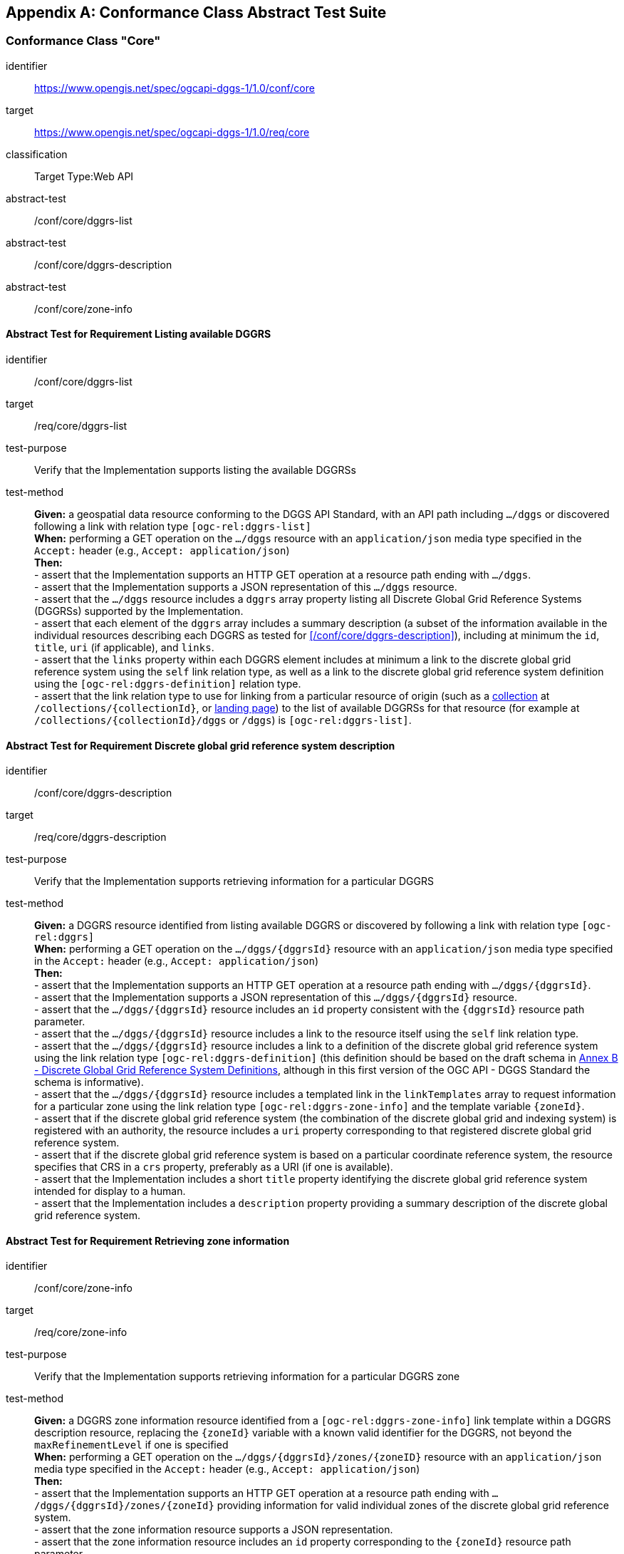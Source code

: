 [appendix,obligation="normative"]

== Conformance Class Abstract Test Suite

=== Conformance Class "Core"

[[conf_core,https://www.opengis.net/spec/ogcapi-dggs-1/1.0/conf/core]]
[conformance_class]
====
[%metadata]
identifier:: https://www.opengis.net/spec/ogcapi-dggs-1/1.0/conf/core
target:: https://www.opengis.net/spec/ogcapi-dggs-1/1.0/req/core
classification:: Target Type:Web API
abstract-test:: /conf/core/dggrs-list
abstract-test:: /conf/core/dggrs-description
abstract-test:: /conf/core/zone-info
====

==== Abstract Test for Requirement Listing available DGGRS

[[conf_core_dggrs-list,/conf/core/dggrs-list]]
[abstract_test]
====
[%metadata]
identifier:: /conf/core/dggrs-list
target:: /req/core/dggrs-list
test-purpose:: Verify that the Implementation supports listing the available DGGRSs
test-method::
+
--
*Given:* a geospatial data resource conforming to the DGGS API Standard, with an API path including `.../dggs` or discovered following a link with relation type `[ogc-rel:dggrs-list]` +
*When:* performing a GET operation on the `.../dggs` resource with an `application/json` media type specified in the `Accept:` header (e.g., `Accept: application/json`) +
*Then:* +
- assert that the Implementation supports an HTTP GET operation at a resource path ending with `.../dggs`. +
- assert that the Implementation supports a JSON representation of this `.../dggs` resource. +
- assert that the `.../dggs` resource includes a `dggrs` array property listing all Discrete Global Grid Reference Systems (DGGRSs) supported by the Implementation. +
- assert that each element of the `dggrs` array includes a summary description (a subset of the information available in the individual resources describing each DGGRS as tested for <</conf/core/dggrs-description>>), including at minimum the `id`, `title`, `uri` (if applicable), and `links`. +
- assert that the `links` property within each DGGRS element includes at minimum a link to the discrete global grid reference system using the `self` link relation type, as well as a link to the discrete global grid reference system definition using the `[ogc-rel:dggrs-definition]` relation type. +
- assert that the link relation type to use for linking from a particular resource of origin (such as a <<rc_collection-dggs,collection>> at `/collections/{collectionId}`, or <<rc_root-dggs,landing page>>)
to the list of available DGGRSs for that resource (for example at `/collections/{collectionId}/dggs` or `/dggs`) is `[ogc-rel:dggrs-list]`.
====

==== Abstract Test for Requirement Discrete global grid reference system description

[[conf_core_dggrs-description,/conf/core/dggrs-description]]
[abstract_test]
====
[%metadata]
identifier:: /conf/core/dggrs-description
target:: /req/core/dggrs-description
test-purpose:: Verify that the Implementation supports retrieving information for a particular DGGRS
test-method::
+
--
*Given:* a DGGRS resource identified from listing available DGGRS or discovered by following a link with relation type `[ogc-rel:dggrs]` +
*When:* performing a GET operation on the `.../dggs/{dggrsId}` resource with an `application/json` media type specified in the `Accept:` header (e.g., `Accept: application/json`) +
*Then:* +
- assert that the Implementation supports an HTTP GET operation at a resource path ending with `.../dggs/{dggrsId}`. +
- assert that the Implementation supports a JSON representation of this `.../dggs/{dggrsId}` resource. +
- assert that the `.../dggs/{dggrsId}` resource includes an `id` property consistent with the `{dggrsId}` resource path parameter. +
- assert that the `.../dggs/{dggrsId}` resource includes a link to the resource itself using the `self` link relation type. +
- assert that the `.../dggs/{dggrsId}` resource includes a link to a definition of the discrete global grid reference system using the link relation type `[ogc-rel:dggrs-definition]`
(this definition should be based on the draft schema in <<annex-dggrs-def, Annex B - Discrete Global Grid Reference System Definitions>>, although in this first version of the OGC API - DGGS Standard the schema is informative). +
- assert that the `.../dggs/{dggrsId}` resource includes a templated link in the `linkTemplates` array to request information for a particular zone using the link relation type `[ogc-rel:dggrs-zone-info]` and the template variable `{zoneId}`. +
- assert that if the discrete global grid reference system (the combination of the discrete global grid and indexing system) is registered with an authority, the resource includes a `uri` property corresponding to that registered discrete global grid reference system. +
- assert that if the discrete global grid reference system is based on a particular coordinate reference system, the resource specifies that CRS in a `crs` property, preferably as a URI (if one is available). +
- assert that the Implementation includes a short `title` property identifying the discrete global grid reference system intended for display to a human. +
- assert that the Implementation includes a `description` property providing a summary description of the discrete global grid reference system.
====

==== Abstract Test for Requirement Retrieving zone information

[[conf_core_zone-info,/conf/core/zone-info]]
[abstract_test]
====
[%metadata]
identifier:: /conf/core/zone-info
target:: /req/core/zone-info
test-purpose:: Verify that the Implementation supports retrieving information for a particular DGGRS zone
test-method::
+
--
*Given:* a DGGRS zone information resource identified from a `[ogc-rel:dggrs-zone-info]` link template within a DGGRS description resource, replacing the `{zoneId}` variable with a known valid identifier for the DGGRS, not beyond the `maxRefinementLevel` if one is specified +
*When:* performing a GET operation on the `.../dggs/{dggrsId}/zones/{zoneID}` resource with an `application/json` media type specified in the `Accept:` header (e.g., `Accept: application/json`) +
*Then:* +
- assert that the Implementation supports an HTTP GET operation at a resource path ending with `.../dggs/{dggrsId}/zones/{zoneId}` providing information for valid individual zones of the discrete global grid reference system. +
- assert that the zone information resource supports a JSON representation. +
- assert that the zone information resource includes an `id` property corresponding to the `{zoneId}` resource path parameter. +
- assert that the zone information resource includes a link back to the corresponding DGGRS resource (`.../dggs/{dggrsId}`) using the `[ogc-rel:dggrs]` link relation type.
====

=== Conformance Class "Data Retrieval"

[[conf_data-retrieval,https://www.opengis.net/spec/ogcapi-dggs-1/1.0/conf/data-retrieval]]
[conformance_class]
====
[%metadata]
identifier:: https://www.opengis.net/spec/ogcapi-dggs-1/1.0/conf/data-retrieval
target:: https://www.opengis.net/spec/ogcapi-dggs-1/1.0/req/data-retrieval
classification:: Target Type:Web API
abstract-test:: /conf/data-retrieval/zone-data
====

==== Abstract Test for Requirement Retrieving data from a zone

[[conf_data-retrieval_zone-data,/conf/data-retrieval/zone-data]]
[abstract_test]
====
[%metadata]
identifier:: /conf/data-retrieval/zone-data
target:: /req/data-retrieval/zone-data
test-purpose:: Verify that the Implementation supports retrieving data for a particular DGGRS zone
test-method::
+
--
*Given:* a DGGRS zone data resource identified from a `[ogc-rel:dggrs-zone-data]` link template within a DGGRS description resource, replacing the `{zoneId}` variable with a known valid identifier for the DGGRS, not beyond the `maxRefinementLevel` if one is specified +
*When:* performing a GET operation on the `.../dggs/{dggrsId}/zones/{zoneID}/data` resource with supported media type specified in the `Accept:` header (e.g., `Accept: application/json` for DGGS-JSON) +
*Then:* +
- assert that the Implementation supports an HTTP GET operation at a resource path ending with `.../dggs/{dggrsId}/zones/{zoneId}/data`. +
- assert that the Implementation includes a templated link to this resource path in the "Core" `.../dggs/{dggrsId}` resource link templates, and regular link in the `.../dggs/{dggrsId}/zones/{zoneId}` resource links
using the link relation type `[ogc-rel:dggrs-zone-data]` for all zones for which data is available. +
- assert that the response of the HTTP GET operation has a status code of 200. +
- assert that the content of the response is a data packet corresponding precisely to the area covered by the DGGS zone. +
- assert that the selection of an encoding for the response is consistent with HTTP content negotiation. +
- assert that the `.../dggs/{dggrsId}` resource includes a `defaultDepth` property indicating the Implementation's default depth for when the `zone-depth` query parameter is omitted.
This default value could be any valid value and/or form as defined in the `/req/data-custom-depths/zone-depth-parameter` requirement (single depth, range of depths, or list of depths, relative to the `{zoneId}` hierarchy level). +
- assert that unless a `zone-depth` query parameter is specified, the response returns a data packet consistent with this `defaultDepth` property, in accordance with the capabilities of the negotiated data packet encoding.
====

=== Conformance Class "Data Subsetting"

[[conf_data-subsetting,https://www.opengis.net/spec/ogcapi-dggs-1/1.0/conf/data-subsetting]]
[conformance_class]
====
[%metadata]
identifier:: https://www.opengis.net/spec/ogcapi-dggs-1/1.0/conf/data-subsetting
target:: https://www.opengis.net/spec/ogcapi-dggs-1/1.0/req/data-subsetting
classification:: Target Type:Web API
abstract-test:: /conf/data-subsetting/subset
abstract-test:: /conf/data-subsetting/datetime
abstract-test:: /conf/data-subsetting/properties
abstract-test:: /conf/data-subsetting/exclude-properties
====

==== Abstract Test for Requirement `subset` query parameter

[[conf_data-subsetting_subset,/conf/data-subsetting/subset]]
[abstract_test]
====
[%metadata]
identifier:: /conf/data-subsetting/subset
target:: /req/data-subsetting/subset
test-purpose:: Verify that the Implementation supports specifying a multi-dimensional subset for the zone data being retrieved
test-method::
+
--
*Given:* a DGGRS zone data resource identified from a `[ogc-rel:dggrs-zone-data]` link template within a DGGRS description resource, replacing the `{zoneId}` variable with a known valid identifier for the DGGRS which successfully passed the `/conf/data-retrieval` abstract test +
*When:* performing a GET operation on the `.../dggs/{dggrsId}/zones/{zoneID}/data` resource with a supported media type and a `subset` query parameter identifying an additional dimension not part of the DGGRS supported by the collection +
*Then:* +
- assert that the Implementation supports a `subset` query parameter for the zone data retrieval operation (resource path ending with `.../dggs/{dggrsId}/zones/{zoneId}/data`)
conforming to the Augmented Backus Naur Form (ABNF) fragment in <</req/data-subsetting/subset>> +
- assert that the Implementation supports as an axis names`time` for a temporal dataset, unless this temporal axis is an axis of the discrete global grid reference system. +
- assert that if a third vertical spatial dimension is supported (if the resource's spatial extent bounding box is three dimensional) and that dimension is not part of the discrete global grid system definition, the Implementation also supports a `h` dimension (elevation above the ellipsoid in EPSG:4979 or CRS84h) for geographic CRS and `z` for projected CRS, which are to be interpreted as the vertical axis in the CRS definition. +
- assert that the Implementation supports as axis names any additional dimension (beyond spatial and temporal) as described in the `extent` property of the collection or dataset description. +
- assert that the Implementation returns a 400 error status code if an axis name does not correspond to one of the axes of the Coordinate Reference System (CRS) of the data or an axis defined in the relevant `extent` property. +
- assert that if a `subset` query parameter including any of the dimensions corresponding to the axes of the discrete global grid reference system is used, the server returns a 400 client error. +
- assert that the Implementation interprets multiple `subset` query parameters, as if all dimension subsetting values were provided in a single `subset` query parameter (comma separated).
====

==== Abstract Test for Requirement `datetime` query parameter

[[conf_data-subsetting_datetime,/conf/data-subsetting/datetime]]
[abstract_test]
====
[%metadata]
identifier:: /conf/data-subsetting/datetime
target:: /req/data-subsetting/datetime
test-purpose:: Verify that the Implementation supports specifying a time instant or interval for which to retrieve data from a zone for a non-temporal DGGS
test-method::
+
--
*Given:* a DGGRS zone data resource identified from a `[ogc-rel:dggrs-zone-data]` link template within a DGGRS description resource, replacing the `{zoneId}` variable with a known valid identifier for the DGGRS which successfully passed the `/conf/data-retrieval` abstract test +
*When:* performing a GET operation on the `.../dggs/{dggrsId}/zones/{zoneID}/data` resource with a supported media type and a `datetime` query parameter identifying a temporal dimension not part of the DGGRS supported by the collection +
*Then:* +
- assert that the Implementation supports a `datetime` query parameter expressed corresponding to either a date-time instant or a time interval, conforming to the ABNF in <</req/data-subsetting/datetime>> +
- assert that the implementation supports an `instant` defined as specified by link:https://tools.ietf.org/html/rfc3339#section-5.6[RFC 3339, 5.6], with the exception that the server is
only required to support the `Z` UTC time notation, and not required to support local time offsets. +
- assert that only the portions of the data within the specified interval is part of the zone data response, performing a trim operation for an interval or a slicing operation for an instant (in the case of a gridded coverage), or a filtering operation for feature data. +
- assert that time intervals unbounded at the start or at the end is supported using a double-dot (`..`) or an empty string for the start/end. +
- assert that if a `datetime` query parameter is specified requesting zone data where no temporal dimension applies, the Implementation either ignores the query parameter or returns a 4xx client error.
====

==== Abstract Test for Requirement `properties` query parameter

[[conf_data-subsetting_properties,/conf/data-subsetting/properties]]
[abstract_test]
====
[%metadata]
identifier:: /conf/data-subsetting/properties
target:: /req/data-subsetting/properties
test-purpose:: Verify that the Implementation supports specifying fields to include when retrieving zone data
test-method::
+
--
*Given:* a DGGRS zone data resource identified from a `[ogc-rel:dggrs-zone-data]` link template within a DGGRS description resource, replacing the `{zoneId}` variable with a known valid identifier for the DGGRS which successfully passed the `/conf/data-retrieval` abstract test +
*When:* performing a GET operation on the `.../dggs/{dggrsId}/zones/{zoneID}/data` resource with a supported media type and a `properties` query parameter identifying one or more field defined in the collection's logical schema +
*Then:* +
- assert that the zone data retrieval operation supports a query parameter `properties` where the value is a comma-separated list of fields to be returned. +
- assert that the Implementation supports selecting a field using the identifier corresponding to the top-level property keys of the logical schema of the resource associated with the DGGRS zone data request, and return 400 status code for an unrecognized selected field. +
- assert that only the selected fields is returned from the zone data request. +
- assert that if the zone data encodings response can self-describe its list of fields (as with the `schema` property of the DGGS-JSON encoding), the field description corresponds to the requested list of fields. +
- assert that if the negotiated format of the response has a concept of field order, then the fields are in the same order as the requested list of selected fields.
====

==== Abstract Test for Requirement `exclude-properties` query parameter

[[conf_data-subsetting_exclude-properties,/conf/data-subsetting/exclude-properties]]
[abstract_test]
====
[%metadata]
identifier:: /conf/data-subsetting/exclude-properties
target:: /req/data-subsetting/exclude-properties
test-purpose:: Verify that the Implementation supports including all but specific fields when retrieving zone data
test-method::
+
--
*Given:* a DGGRS zone data resource identified from a `[ogc-rel:dggrs-zone-data]` link template within a DGGRS description resource, replacing the `{zoneId}` variable with a known valid identifier for the DGGRS which successfully passed the `/conf/data-retrieval` abstract test +
*When:* performing a GET operation on the `.../dggs/{dggrsId}/zones/{zoneID}/data` resource with a supported media type and a `exclude-properties` query parameter identifying one or more field defined in the collection's logical schema +
*Then:* +
- assert that the zone data retrieval operation supports a query parameter `exclude-properties` where the value is a comma-separated list of fields not to be returned. +
- assert that the Implementation supports selecting fields not to return using the identifier corresponding to the top-level property keys of the logical schema of the resource associated with the DGGRS zone data request, and returns 400 status code for an unrecognized selected field. +
- assert that all but the selected fields are returned from the zone data request. +
- assert that the Implementation returns a 4xx error when using the both the `properties` and `exclude-properties` query parameters in the same request.
====

=== Conformance Class "Data Custom Depths"

[[conf_data-custom-depths,https://www.opengis.net/spec/ogcapi-dggs-1/1.0/conf/data-custom-depths]]
[conformance_class]
====
[%metadata]
identifier:: https://www.opengis.net/spec/ogcapi-dggs-1/1.0/conf/data-custom-depths
target:: https://www.opengis.net/spec/ogcapi-dggs-1/1.0/req/data-custom-depths
classification:: Target Type:Web API
abstract-test:: /conf/data-custom-depths/zone-depth
====

==== Abstract Test for Requirement `zone-depth` query parameter

[[conf_data-custom-depths_zone-depth,/conf/data-custom-depths/zone-depth]]
[abstract_test]
====
[%metadata]
identifier:: /conf/data-custom-depths/zone-depth
target:: /req/data-custom-depths/zone-depth
test-purpose:: Verify that the Implementation supports a query parameter to specify the DGGS refinement levels beyond the specified DGGS zone’s refinement level to include in the response, when retrieving data for that zone
test-method::
+
--
*Given:* a DGGRS zone data resource identified from a `[ogc-rel:dggrs-zone-data]` link template within a DGGRS description resource, replacing the `{zoneId}` variable with a known valid identifier for the DGGRS which successfully passed the `/conf/data-retrieval` abstract test +
*When:* performing a GET operation on the `.../dggs/{dggrsId}/zones/{zoneID}/data` resource with a supported media type and a `zone-depth` query parameter identifying the relative depth at which to retrieve the data +
*Then:* +
- assert that the Implementation supports a `zone-depth` query parameter for the HTTP GET operation on a resource path ending with `.../dggs/{dggrsId}/zones/{zoneId}/data`. +
- assert that the Implementation accepts the different types of values for the `zone-depth` query parameter defined in <</req/data-custom-depths/zone-depth>>
(single positive integer value, a range of positive integer values in the form "{low}-{high}", a comma separated list of at least two (2) positive integer values),
keeping in mind that some or all of these forms of the `zone-depth` query parameter may not be supported with particular data packet encodings. +
- assert that for each zone depth to be included in the response, the interpretation of a selected depth is:
0 corresponding to a single set of field value(s) for the requested zone,
1 corresponding to all zones of the next deeper hierarchy level associated with the requested zone by the indexing scheme,
_n_ corresponding to all zones for the _n_'th deeper level in the hierarchy level associated with the requested zone by the indexing scheme. +
- assert that the association of zones of deeper hierarchy levels with the requested zone is based on the DGGRS,
which takes into consideration both the grid definition as well as the indexing system in use for the DGGS resource. +
- assert that if a `zone-depth` is specified, the operation returns the data at the refinement level(s) specified.
====

=== Conformance Class "Filtering Zone Data with CQL2"

[[conf_data-cql2-filter,https://www.opengis.net/spec/ogcapi-dggs-1/1.0/conf/data-cql2-filter]]
[conformance_class]
====
[%metadata]
identifier:: https://www.opengis.net/spec/ogcapi-dggs-1/1.0/conf/data-cql2-filter
target:: https://www.opengis.net/spec/ogcapi-dggs-1/1.0/req/data-cql2-filter
classification:: Target Type:Web API
abstract-test:: /conf/data-cql2-filter/filter
====

==== Abstract Test for Requirement `filter` query parameter (for zone data)

[[conf_data-cql2-filter_filter,/conf/data-cql2-filter/filter]]
[abstract_test]
====
[%metadata]
identifier:: /conf/data-cql2-filter/filter
target:: /req/data-cql2-filter/filter
test-purpose:: Verify that the Implementation supports specifying a CQL2 expression filtering the data returned from a zone data request
test-method::
+
--
*Given:* a DGGRS zone data resource identified from a `[ogc-rel:dggrs-zone-data]` link template within a DGGRS description resource, replacing the `{zoneId}` variable with a known valid identifier for the DGGRS which successfully passed the `/conf/data-retrieval` abstract test +
*When:* performing a GET operation on the `.../dggs/{dggrsId}/zones/{zoneID}/data` resource with a supported media type and a `filter` query parameter identifying a CQL2 expression to filter the data being retrieved +
*Then:* +
- assert that the Implementation supports a `filter` query parameter specified using the CQL2-Text encoding of the OGC Common Query Language for the zone data retrieval
operation (resource path ending with `.../dggs/{dggrsId}/zones/data`). +
- assert that for a rasterized representation, the data returned has null or NODATA values for sub-zones where the CQL2 expression evaluates to false when considering the geometry and the data of that sub-zone. +
- assert that or a vector representation, the data returned only includes features where the CQL2 expression evaluates to true when considering the geometry and the data of that sub-zone. +
- assert that the CQL2 expression evaluator supports the queryables declared in the JSON Schema resource linked to from the origin of the DGGRS resources using the `[ogc-rel:queryables]` link relation type.
====

=== Conformance Class "Zone Query"

[[conf_zone-query,https://www.opengis.net/spec/ogcapi-dggs-1/1.0/conf/zone-query]]
[conformance_class]
====
[%metadata]
identifier:: https://www.opengis.net/spec/ogcapi-dggs-1/1.0/conf/zone-query
target:: https://www.opengis.net/spec/ogcapi-dggs-1/1.0/req/zone-query
classification:: Target Type:Web API
abstract-test:: /conf/zone-query/zones-list
abstract-test:: /conf/zone-query/json-response
abstract-test:: /conf/zone-query/zone-level
abstract-test:: /conf/zone-query/compact-zones
abstract-test:: /conf/zone-query/parent-zone
abstract-test:: /conf/zone-query/bbox
abstract-test:: /conf/zone-query/bbox-crs
abstract-test:: /conf/zone-query/subset
abstract-test:: /conf/zone-query/subset-crs
abstract-test:: /conf/zone-query/datetime
====

==== Abstract Test for Requirement Listing zones

[[conf_zone-query_zones-list,/conf/zone-query/zones-list]]
[abstract_test]
====
[%metadata]
identifier:: /conf/zone-query/zones-list
target:: /req/zone-query/zones-list
test-purpose:: Verify that the Implementation supports querying DGGRS zones
test-method::
+
--
*Given:* a DGGRS zones query resource identified from a `[ogc-rel:dggrs-zone-query]` link +
*When:* performing a GET operation on the `.../dggs/{dggrsId}/zones` resource with supported media type specified in the `Accept:` header (e.g., `Accept: application/json` for a JSON zone list) +
*Then:* +
- assert that the Implementation supports an HTTP GET operation at a resource path ending with `.../dggs/{dggrsId}/zones`. +
- assert that the Implementation includes a link to this resource path in the "Core" `.../dggs/{dggrsId}` resource links using the link relation type https://www.opengis.net/def/rel/ogc/1.0/dggrs-zone-query. +
- assert that the response of the HTTP GET operation has a status code of 200. +
- assert that the content of the response is a list of zones fully covering where data is available (in the case where the resource is associated with a particular dataset), and
matching any additional query parameters specified by the client (e.g., a filtering query parameter), without any redundancy. +
- assert that unless the zones are a compact list of zones (see `compact-zones` query parameter), the zones returned all are of the same DGGRS hierarchy level. +
- assert that the selection of an encoding for the returned list of zones is consistent with HTTP content negotiation. +
- assert that the Implementation supports at minimum a JSON encoding (media type `application/json`).
====

==== Abstract Test for Requirement JSON zone list encoding

[[conf_zone-query_json-response,/conf/zone-query/json-response]]
[abstract_test]
====
[%metadata]
identifier:: /conf/zone-query/json-response
target:: /req/zone-query/json-response
test-purpose:: Verify that the Implementation supports returning a list of DGGS zones encoded as JSON
test-method::
+
--
*Given:* a DGGRS zones query resource identified from a `[ogc-rel:dggrs-zone-query]` link +
*When:* performing a GET operation on the `.../dggs/{dggrsId}/zones` resource with an `application/json` media type specified in the `Accept:` header +
*Then:* +
- assert that every 200 response of the server for zone query with the media type `application/json` is a JSON document listing the textual identifiers for all zones matching the query. +
- assert that the schema for the JSON document follows the JSON Schema for DGGS Zone Query described in <</req/zone-query/json-response>>, where the zone identifiers are strings within a `zones` array property within a JSON object. +
- assert that the `links` property includes an `[ogc-rel:dggrs]` link to the Discrete Global Grid Reference System description resource. +
- assert that the `links` property includes an `[ogc-rel:dggrs-definition]` link to the DGGRS definition, using the schema defined in <<annex-dggrs-def, Annex B - DGGRS Definitions>> or a later version.
====

==== Abstract Test for Requirement `zone-level` query parameter

[[conf_zone-query_zone-level,/conf/zone-query/zone-level]]
[abstract_test]
====
[%metadata]
identifier:: /conf/zone-query/zone-level
target:: /req/zone-query/zone-level
test-purpose:: Verify that the Implementation supports specifying a level at which to return a list of DGGS zones using a `zone-level` query parameter
test-method::
+
--
*Given:* a DGGRS zones query resource identified from a `[ogc-rel:dggrs-zone-query]` link which passed the `/zone-query/zones-list` abstract test +
*When:* performing a GET operation on the `.../dggs/{dggrsId}/zones` resource with a `zone-level` query parameter +
*Then:* +
- assert that the Implementation supports a `zone-level` query parameter for the zone query operation (resource path ending with `.../dggs/{dggrsId}/zones`). +
- assert that if a compact zones list is returned (which is the default, unless the `compact-zones` parameter is set to _false_), the zones returned in the response are of the DGGRS hierarchy level specified by the `zone-level` query parameter,
or of a lower hierarchy level standing in for a compact representation of multiple zones at the requested hierarchy level. +
- assert that if a non-compact zones list is returned (if the `compact-zones` query parameter is set to _false_), the zones returned in the response are of the DGGRS hierarchy level specified by the `zone-level` query parameter.
====

==== Abstract Test for Requirement `compact-zones` query parameter

[[conf_zone-query_compact-zones,/conf/zone-query/compact-zones]]
[abstract_test]
====
[%metadata]
identifier:: /conf/zone-query/compact-zones
target:: /req/zone-query/compact-zones
test-purpose:: Verify that the Implementation supports specifying whether to retrieve a list of DGGS zones using a compact-zones query parameter
test-method::
+
--
*Given:* a DGGRS zones query resource identified from a `[ogc-rel:dggrs-zone-query]` link which passed the `/zone-query/zones-list` abstract test +
*When:* performing GET operations on the `.../dggs/{dggrsId}/zones` resource with a `compact-zones` query parameter set to true and false +
*Then:* +
- assert that the Implementation supports a Boolean `compact-zones` query parameter for the zone query
operation (resource path ending with `.../dggs/{dggrsId}/zones`), where a value of `true` corresponds to the
default behavior when the query parameter is not specified, and a value of `false` disables the use of compact-zones in the response. +
- assert that when the `compact-zones` query parameter is set to _false_, the zones list response is not a compact list, and explicitly lists every individual zone
at the requested or default DGGRS hierarchy level. +
- assert that when the `compact-zones` query parameter is set to _true_ (or unspecified), the zones list response is a compact list, where children zones completely covering
the area of a parent zone are replaced by that parent zone, in a recursive manner all the way to the lowest DGGRS hierarchy level.
====

==== Abstract Test for Requirement `parent-zone` query parameter

[[conf_zone-query_parent-zone,/conf/zone-query/parent-zone]]
[abstract_test]
====
[%metadata]
identifier:: /conf/zone-query/parent-zone
target:: /req/zone-query/parent-zone
test-purpose:: Verify that the Implementation supports specifying a parent zone within which to restrict zone listing using a `parent-zone` query parameter
test-method::
+
--
*Given:* a DGGRS zones query resource identified from a `[ogc-rel:dggrs-zone-query]` link which passed the `/zone-query/zones-list` abstract test +
*When:* performing GET operations on the `.../dggs/{dggrsId}/zones` resource with a `parent-zone` query parameter set to a valid zone identifier for the selected DGGRS +
*Then:* +
- assert that the Implementation supports a `parent-zone` query parameter accepting a textual zone identifier. +
- assert that when specified, the response does not contain zones which are not this parent zone itself or a sub-zone of that zone.
====

==== Abstract Test for Requirement `bbox` query parameter

[[conf_zone-query_bbox,/conf/zone-query/bbox]]
[abstract_test]
====
[%metadata]
identifier:: /conf/zone-query/bbox
target:: /req/zone-query/bbox
test-purpose:: Verify that the Implementation supports specifying a spatial bounding box for which to return a list of DGGS zones
test-method::
+
--
*Given:* a DGGRS zones query resource identified from a `[ogc-rel:dggrs-zone-query]` link which passed the `/zone-query/zones-list` abstract test +
*When:* performing GET operations on the `.../dggs/{dggrsId}/zones` resource with a `bbox` query parameter set to a geospatial extent in OGC:CRS84 within the extent of the dataset or collection being tested +
*Then:* +
- assert that the Implementation supports a `bbox` query parameter for the zone query
operation (resource path ending with `.../dggs/{dggrsId}/zones`) as defined in <</req/zone-query/bbox>> +
- assert that the `bbox` query parameter is interpreted as a comma separated list of four or six floating point numbers,
that if the bounding box consists of six numbers, the first three numbers are interpreted as the coordinates of the lower bound corner of a three-dimensional bounding box and the last three are interpreted as the coordinates of the upper bound corner. +
- assert that the axis order is determined by the `bbox-crs` query parameter value or longitude and latitude if the query parameter is omitted (https://www.opengis.net/def/crs/OGC/1.3/CRS84 axis order for a 2D bounding box,
https://www.opengis.net/def/crs/OGC/1.3/CRS84h for a 3D bounding box). +
- assert that the returned list of zone IDs only contain zones inside or intersecting with the spatial extent of the geographical area of the bounding box.
====

==== Abstract Test for Requirement `bbox-crs` query parameter

[[conf_zone-query_bbox-crs,/conf/zone-query/bbox-crs]]
[abstract_test]
====
[%metadata]
identifier:: /conf/zone-query/bbox-crs
target:: /req/zone-query/bbox-crs
test-purpose:: Verify that the Implementation supports specifying the CRS used for the `bbox` query parameter using the `bbox-crs` parameter
test-method::
+
--
*Given:* a DGGRS zones query resource identified from a `[ogc-rel:dggrs-zone-query]` link which passed the `/zone-query/zones-list` abstract test and a collection +
*When:* performing GET operations on the `.../dggs/{dggrsId}/zones` resource with a `bbox` query parameter set to a geospatial extent in either OGC:CRS84 or in the `storageCrs` of the dataset or collection within the extent of the dataset or collection being tested and a `bbox-crs` set to that CRS in which the extent is specified +
*Then:* +
- assert that the list of zones resource supports a `bbox-crs` query parameter specifying the CRS used for the `bbox` query parameter. +
- assert that for Earth centric data, the Implementation supports https://www.opengis.net/def/crs/OGC/1.3/CRS84 as a value. +
- assert that if the `bbox-crs` is not indicated https://www.opengis.net/def/crs/OGC/1.3/CRS84 is assumed. +
- assert that the native CRS (`storageCrs`) is supported as a value. +
- assert that both CRS expressed as URIs and as safe CURIEs are supported. +
- assert that if the `bbox` query parameter is not used, the `bbox-crs` is ignored.
====

==== Abstract Test for Requirement `subset` query parameter

[[conf_zone-query_subset,/conf/zone-query/subset]]
[abstract_test]
====
[%metadata]
identifier:: /conf/zone-query/subset
target:: /req/zone-query/subset
test-purpose:: Verify that the Implementation supports specifying a spatial bounding box for which to return a list of DGGS zones
test-method::
+
--
*Given:* a DGGRS zones query resource identified from a `[ogc-rel:dggrs-zone-query]` link which passed the `/zone-query/zones-list` abstract test +
*When:* performing GET operations on the `.../dggs/{dggrsId}/zones` resource with a `subset` query parameter set to a geospatial extent in OGC:CRS84 within the extent of the dataset or collection being tested, time for temporal dataset or collection, and another dimension (e.g., atmospheric pressure level) if supported by the dataset or collection +
*Then:* +
- assert that the Implementation supports a `subset` query parameter for the zone query operation (resource path ending with `.../dggs/{dggrsId}/zones`)
conforming to the ABNF defined in <</req/zone-query/subset>>. +
- assert that the Implementation supports as axis names `Lat` and `Lon` for geographic CRS and `E` and `N` for projected CRS, which are to be interpreted as the best matching spatial axis in the CRS definition. +
- assert that if a third spatial dimension is supported (if the resource's spatial extent bounding box is three dimensional), the Implementation also supports a `h` dimension (elevation above the ellipsoid in EPSG:4979 or CRS84h) for geographic CRS and `z` for projected CRS, which are to be interpreted as the vertical axis in the CRS definition. +
- assert that the Implementation supports as axis names `time` for a temporal dataset. +
- assert that the Implementation supports as axis names any additional dimension (beyond spatial and temporal) as described in the `extent` property of the collection or dataset description. +
- assert that the Implementation returns a 400 error status code if an axis name does not correspond to one of the axes of the Coordinate Reference System (CRS) of the data or an axis defined in the relevant `extent` property. +
- assert that for a CRS where an axis can wrap around, such as subsetting across the dateline (anti-meridian) in a geographic CRS, a _low_ value greater than _high_ is
supported to indicate an extent crossing that wrapping point. +
- assert that the Implementation interprets the coordinates as values for the named axis of the CRS specified in the `subset-crs` query parameter value or in https://www.opengis.net/def/crs/OGC/1.3/CRS84 (https://www.opengis.net/def/crs/OGC/1.3/CRS84h for vertical dimension) if the `subset-crs` query parameter is missing. +
- assert that if the `subset` query parameter including any of the dimensions corresponding to those of the map bounding box is used with a `bbox`, the server returns a 400 client error. +
- assert that the Implementation interprets multiple `subset` query parameters, as if all dimension subsetting values were provided in a single `subset` query parameter (comma separated).
====

==== Abstract Test for Requirement `subset-crs` query parameter

[[conf_zone-query_subset-crs,/conf/zone-query/subset-crs]]
[abstract_test]
====
[%metadata]
identifier:: /conf/zone-query/subset-crs
target:: /req/zone-query/subset-crs
test-purpose:: Verify that the Implementation supports specifying the CRS used for the `bbox` query parameter using the `bbox-crs` query parameter
test-method::
+
--
*Given:* a DGGRS zones query resource identified from a `[ogc-rel:dggrs-zone-query]` link which passed the `/zone-query/zones-list` abstract test and a collection +
*When:* performing GET operations on the `.../dggs/{dggrsId}/zones` resource with a `subset` query parameter set to a geospatial extent in either OGC:CRS84 or in the `storageCrs` of the dataset or collection within the extent of the dataset or collection being tested and a `subset-crs` set to that CRS in which the extent is specified +
*Then:* +
- assert that the zone listing operation supports a query parameter `subset-crs` identifying the CRS in which the `subset` query parameter is specified with a URI or safe CURIE. +
- assert that for Earth centric data, https://www.opengis.net/def/crs/OGC/1.3/CRS84 as a value is supported. +
- assert that if the `subset-crs` is not indicated, https://www.opengis.net/def/crs/OGC/1.3/CRS84 is assumed. +
- assert that the native CRS (`storageCrs`) are supported as a value. Other requirements classes may allow additional values (see `crs` query parameter definition). +
- assert that CRSs expressed both as URIs or as safe CURIEs are supported. +
- assert that if no `subset` query parameter referring to an axis of the CRS is used, the `subset-crs` is ignored.
====

==== Abstract Test for Requirement `datetime` query parameter

[[conf_zone-query_datetime,/conf/zone-query/datetime]]
[abstract_test]
====
[%metadata]
identifier:: /conf/zone-query/datetime
target:: /req/zone-query/datetime
test-purpose:: Verify that the Implementation supports specifying a multi-dimensional subset for which to return a list of DGGS zones
test-method::
+
--
*Given:* a DGGRS zones query resource identified from a `[ogc-rel:dggrs-zone-query]` link which passed the `/zone-query/zones-list` abstract test +
*When:* performing GET operations on the `.../dggs/{dggrsId}/zones` resource with a `datetime` query parameter set to a temporal extent within the dataset or collection's temporal extent +
*Then:* +
- assert that the Implementation supports a `datetime` query parameter expressed corresponding to either a date-time instant or a time interval, conforming to the ABNF in <</req/zone-query/datetime>>. +
- assert that the implementation supports an `instant` defined as specified by link:https://tools.ietf.org/html/rfc3339#section-5.6[RFC 3339, 5.6], with the exception that the server is
only required to support the `Z` UTC time notation, and not required to support local time offsets. +
- assert that only the zones with data whose geometry intersect with the specified temporal interval are part of the zone list response. +
- assert that time intervals unbounded at the start or at the end are supported using a double-dot (`..`) or an empty string for the start/end. +
- assert that if a `datetime` query parameter is specified requesting zone data where no temporal dimension applies, the Implementation either ignores the query parameter or returns a 4xx client error.
====

=== Conformance Class "Filtering Zone Queries with CQL2"

[[conf_zone-query-cql2-filter,https://www.opengis.net/spec/ogcapi-dggs-1/1.0/conf/zone-query-cql2-filter]]
[conformance_class]
====
[%metadata]
identifier:: https://www.opengis.net/spec/ogcapi-dggs-1/1.0/conf/zone-query-cql2-filter
target:: https://www.opengis.net/spec/ogcapi-dggs-1/1.0/req/zone-query-cql2-filter
classification:: Target Type:Web API
abstract-test:: /conf/zone-query-cql2-filter/filter
====

==== Abstract Test for Requirement `filter` query parameter (for zone queries)

[[conf_zone-query_filter,/conf/zone-query-cql2-filter/filter]]
[abstract_test]
====
[%metadata]
identifier:: /conf/zone-query-cql2-filter/filter
target:: /req/zone-query-cql2-filter/filter
test-purpose:: Verify that the Implementation supports specifying a CQL2 expression filtering the zones returned from a zone query
test-method::
+
--
*Given:* a DGGRS zones query resource identified from a `[ogc-rel:dggrs-zone-query]` link which passed the `/zone-query/zones-list` abstract test +
*When:* performing GET operations on the `.../dggs/{dggrsId}/zones` resource with a `filter` query parameter set to a CQL2 expression filtering zones to return +
*Then:* +
- assert that the Implementation supports a `filter` query parameter specified using the CQL2-Text encoding of the OGC Common Query Language for the zone query
operation (resource path ending with `.../dggs/{dggrsId}/zones`). +
- assert that the list of returned zones are only those for which the CQL2 expression evaluates to true when considering the geometry and the data of the DGGS zones resource being queried. +
- assert that the CQL2 expression evaluator supports the queryables declared in the JSON Schema resource linked to from the origin of the DGGRS resources using the `[ogc-rel:queryables]` link relation type.
====

=== Conformance Class "Root DGGS"

[[conf_root-dggs,https://www.opengis.net/spec/ogcapi-dggs-1/1.0/conf/root-dggs]]
[conformance_class]
====
[%metadata]
identifier:: https://www.opengis.net/spec/ogcapi-dggs-1/1.0/conf/root-dggs
target:: https://www.opengis.net/spec/ogcapi-dggs-1/1.0/req/root-dggs
classification:: Target Type:Web API
abstract-test:: /conf/root-dggs/dggs
====

==== Abstract Test for Requirement Root DGGS

[[conf_root-dggs_dggs,/conf/root-dggs/dggs]]
[abstract_test]
====
[%metadata]
identifier:: /conf/root-dggs/dggs
target:: /req/root-dggs/dggs
test-purpose:: Verify that the Implementation supports API/dataset-wide DGGS resources
test-method::
+
--
*Given:* an implementation declaring conformance to Root DGGS +
*When:* testing the `/conf/core` conformance class as well the `/conf/zone-query` and/or the `/conf/data-retrieval` conformance classes for the DGGS resources originating from the root origin at `/dggs` +
*Then:* +
- assert that the Implementation supports the resource paths and associated HTTP methods defined in the "Core" requirements class, as well as any additional resources defined in other requirements classes to which the
Implementation declares conformance, for the root of the API as an origin. If the API allows to retrieve and/or query data, this means that the data returned or queried considers all collections comprising the dataset
(unless an extension is used to select specific collections e.g., using a `collections` query parameter).
Note that the root DGGRS origin could also be used in API deployment not associated with any dataset, solely for the purpose of exploring and demonstrating the DGGRS. +
- assert that the Implementation includes a link to the list of available DGGRSs for the API/dataset at `/dggs` in the links of the landing page using the link relation type `[ogc-rel:dggrs-list]`. +
- assert that if the API deployment supports querying or retrieving data from a dataset, the `/dggs` and `/dggs/{dggrsId}` resources include a link to the landing page using the link relation type `[ogc-rel:dataset]`.
====

=== Conformance Class "Collection DGGS"

[[conf_collection-dggs,https://www.opengis.net/spec/ogcapi-dggs-1/1.0/conf/collection-dggs]]
[conformance_class]
====
[%metadata]
identifier:: https://www.opengis.net/spec/ogcapi-dggs-1/1.0/conf/collection-dggs
target:: https://www.opengis.net/spec/ogcapi-dggs-1/1.0/req/collection-dggs
classification:: Target Type:Web API
abstract-test:: /conf/collection-dggs/dggs
====

==== Abstract Test for Requirement Collection DGGS

[[conf_collection-dggs_dggs,/conf/collection-dggs/dggs]]
[abstract_test]
====
[%metadata]
identifier:: /conf/collection-dggs/dggs
target:: /req/collection-dggs/dggs
test-purpose:: Verify that the Implementation supports collection DGGS resources
test-method::
+
--
*Given:* an implementation declaring conformance to Collection DGGS +
*When:* testing the `/conf/core` conformance class as well the `/conf/zone-query` and/or the `/conf/data-retrieval` conformance classes for the DGGS resources originating from collections at `/collections/{collectoinId}/dggs` +
*Then:* +
- assert that the Implementation supports the resource paths and associated HTTP methods defined in the "Core" requirements class, as well as any additional resources defined in other requirements classes to which the
Implementation declares conformance, for at least one collection of the dataset offered by the API deployment. +
- assert that the Implementation includes a link to the list of available DGGRSs for the collection at `/collections/{collectionId}/dggs` in the links of the collection using the link relation type `[ogc-rel:dggrs-list]`. +
- assert that the `/collections/{collectionId}/dggs` and `/collections/{collectionId}/dggs/{dggrsId}` resources includes a link to the collection using the link relation type `[ogc-rel:geodata]`.
====

=== Conformance Class "DGGS-JSON zone data encoding"

[[conf_data-json,https://www.opengis.net/spec/ogcapi-dggs-1/1.0/conf/data-json]]
[conformance_class]
====
[%metadata]
identifier:: https://www.opengis.net/spec/ogcapi-dggs-1/1.0/conf/data-json
target:: https://www.opengis.net/spec/ogcapi-dggs-1/1.0/req/data-json
classification:: Target Type:Web API
abstract-test:: /conf/data-json/content
====

==== Abstract Test for Requirement DGGS-JSON Zone data encoding

[[conf_data-json_content,/conf/data-json/content]]
[abstract_test]
====
[%metadata]
identifier:: /conf/data-json/content
target:: /req/data-json/content
test-purpose:: Verify that the Implementation supports encoding zone data as DGGS-JSON
test-method::
+
--
*Given:* a DGGRS zone data resource identified from a `[ogc-rel:dggrs-zone-data]` link template within a DGGRS description resource, replacing the `{zoneId}` variable with a known valid identifier for the DGGRS, not beyond the `maxRefinementLevel` if one is specified +
*When:* performing a GET operation on the `.../dggs/{dggrsId}/zones/{zoneID}/data` resource with media type `application/json` for DGGS-JSON +
*Then:* +
- assert that every 200 response of the server for zone data with the media type `application/json` is a JSON document representing the data values for all selected fields of each included sub-zone. +
- assert that the schema for the JSON document follows the JSON Schema for DGGS-JSON described in <</req/data-json/content>> +
- assert that every zone depth requested is using the `zone-depth` query parameter included in the response. +
- assert thatt at every depth, each individual value corresponds exactly to the data sampled representative of that sub-zone. +
- assert that the list of data values follows the default zone order as specified by the Discrete Global Grid Reference System (for example based on a scanline or space-filling curve defined therein) for which the request is made. +
- assert that Null values use the `null` JSON value.
====

=== Conformance Class "DGGS-UBJSON zone data encoding"

[[conf_data-ubjson,https://www.opengis.net/spec/ogcapi-dggs-1/1.0/conf/data-ubjson]]
[conformance_class]
====
[%metadata]
identifier:: https://www.opengis.net/spec/ogcapi-dggs-1/1.0/conf/data-ubjson
target:: https://www.opengis.net/spec/ogcapi-dggs-1/1.0/req/data-ubjson
classification:: Target Type:Web API
abstract-test:: /conf/data-ubjson/content
====

==== Abstract Test for Requirement DGGS-UBJSON Zone data encoding

[[conf_data-ubjson_content,/conf/data-ubjson/content]]
[abstract_test]
====
[%metadata]
identifier:: /conf/data-ubjson/content
target:: /req/data-ubjson/content
test-purpose:: Verify that the Implementation supports encoding zone data as DGGS-UBJSON
test-method::
+
--
*Given:* a DGGRS zone data resource identified from a `[ogc-rel:dggrs-zone-data]` link template within a DGGRS description resource, replacing the `{zoneId}` variable with a known valid identifier for the DGGRS, not beyond the `maxRefinementLevel` if one is specified +
*When:* performing a GET operation on the `.../dggs/{dggrsId}/zones/{zoneID}/data` resource with media type `application/ubjson` for DGGS-JSON +
*Then:* +
- assert that every 200 response of the server for zone data with the media type `application/ubjson` is a https://ubjson.org/[Universal Binary JSON] document representing the data values for all selected fields of each included sub-zone. +
- assert that the schema for the UBJSON document follows the same JSON Schema as for DGGS-JSON described in <</req/data-json/content>>. +
- assert that every zone depth requested using the `zone-depth` query parameter is included in the response. +
- assert that at every depth, each individual value corresponds exactly to the data sampled representative of that zone geometry. +
- assert that the list of data values follows the default zone order as specified by the Discrete Global Grid Reference System (for example based on a scanline or space-filling curve defined therein) for which the request is made. +
- assert that Null values use the `null` JSON value.
====

=== Conformance Class "DGGS-JSON-FG zone data encoding"

[[conf_data-dggs-jsonfg,https://www.opengis.net/spec/ogcapi-dggs-1/1.0/conf/data-dggs-jsonfg]]
[conformance_class]
====
[%metadata]
identifier:: https://www.opengis.net/spec/ogcapi-dggs-1/1.0/conf/data-dggs-jsonfg
target:: https://www.opengis.net/spec/ogcapi-dggs-1/1.0/req/data-dggs-jsonfg
classification:: Target Type:Web API
abstract-test:: /conf/data-dggs-jsonfg/content
====

==== Abstract Test for Requirement DGGS-JSON-FG Zone data encoding

[[conf_data-dggs-jsonfg_content,/conf/data-dggs-jsonfg/content]]
[abstract_test]
====
[%metadata]
identifier:: /conf/data-dggs-jsonfg/content
target:: /req/data-dggs-jsonfg/content
test-purpose:: Verify that the Implementation supports encoding zone data as DGGS-JSON-FG
test-method::
+
--
*Given:* a DGGRS zone data resource identified from a `[ogc-rel:dggrs-zone-data]` link template within a DGGRS description resource, replacing the `{zoneId}` variable with a known valid identifier for the DGGRS, not beyond the `maxRefinementLevel` if one is specified +
*When:* performing a GET operation on the `.../dggs/{dggrsId}/zones/{zoneID}/data` resource with media type `application/geo+json` and a `profile` query parameter value of `jsonfg-dggs`, `jsonfg-dggs-plus`, `jsonfg-dggs-zoneids` or `jsonfg-dggs-zoneids-plus` for DGGS-JSON-FG +
*Then:* +
- assert that the implementation supports zone data requests negotiating an `application/geo+json` media type combined with a `profile` query parameter with a value of `jsonfg-dggs`, `jsonfg-dggs-plus`, `jsonfg-dggs-zoneids` or `jsonfg-dggs-zoneids-plus` allowing a client to request a DGGS-JSON-FG response. +
- assert that every 200 response of the server for DGGS-JSON-FG zone data requests is an extended https://docs.ogc.org/DRAFTS/21-045r1.html[Features & Geometry JSON] (JSON-FG) document representing the vector features within the requested zone. +
- assert that the JSON document follows the JSON Schema for JSON-FG, with geometry stored in a `dggsPlace` property mirroring the JSON-FG `place` schema and supporting all of the same feature types, but where `coordinates` use sub-zone indices (for `profile=jsonfg-dggs` or `jsonfg-dggs-plus`) or global textual zone identifiers (for `profile=jsonfg-dggs-zoneids` or `jsonfg-dggs-zoneids-plus`) as described in later parts of this requirement. +
- assert that for `profile=jsonfg-dggs-plus` and `jsonfg-dggs-zoneids-plus`, the JSON document also includes geometry stored in `geometry` or `place` using traditional coordinate reference system coordinates for compatibility. +
- assert that the JSON document additionally contains a `dggrs` property set to the URI or CURIEs of the DGGRS of the response, which replaces the `coordRefSys` property and concept. +
- assert that the JSON document additionally contains a `zoneId` property indicating the requested reference zone. +
- assert that the JSON document additionally contains a `depth` property corresponding to the relative zone depth (as specified in the single depth format of the OGC API - DGGS `zone-depth` query parameter for zone data retrieval), determining how coordinates are resolved from sub-zone indices (in the case of `profile=jsonfg-dggs` and `jsonfg-dggs-plus`), and as a result, their precision. +
- assert that for `profile=jsonfg-dggs` and `jsonfg-dggs-plus`, the JSON document contains a `dggsPlace` property specifying geometry using local sub-zone indices ranging from 1 to the number of sub-zones within the reference parent zone at the declared depth, based on the deterministic sub-zone order of the DGGRS. +
- assert that for `profile=jsonfg-dggs-zoneids` and `jsonfg-dggs-zoneids-plus`, the JSON document contains a `dggsPlace` property specifying geometry using global textual zone identifiers (as defined in the DGGRS zone indexing reference system) at the declared depth. +
- assert that when all spatial coordinates are dimensions of the DGGRS, the array of coordinates including the square brackets are replaced by the local index or global identifier of the sub-zone within which the coordinates are located. +
- assert that when additional spatial coordinates that are not part of the DGGRS, such as elevation above ground for a 2D DGGRS, are needed to define the geometry coordinates, only the coordinates corresponding to DGGRS dimensions are replaced by the local index or global identifier of the sub-zone. +
- assert that only features fully or partly located within the reference zone are included. +
- assert that for feature geometry intersecting the boundaries of the reference zone, the sub-zone within which the intersection is located are included, with a separate single `0` special sub-zone index (in the case of `profile=jsonfg-dggs` and `jsonfg-dggs-plus`) or a `null` value (in the case of `profile=jsonfg-dggs-zoneids` and `jsonfg-dggs-zoneids-plus`) representing all outside points before a point inside, after a point inside, or in between two inside points. +
- assert that for geometry in two or more dimensions with an outside point (identified by a `0` sub-zone index for `profile=jsonfg-dggs` and `jsonfg-dggs-plus`, or `null` for `profile=jsonfg-dggs-zoneids` and `jsonfg-dggs-zoneids-plus`) and which is necessarily between two contour points, the portion of the zone edge(s) between the exit and entry point are considered inside of that contour. +
- assert that the URI of the selected or default DGGS-JSON-FG profile are included in the `links` section of the JSON-FG response.
====

=== Conformance Class "DGGS-UBJSON-FG zone data encoding"

[[conf_data-dggs-ubjsonfg,https://www.opengis.net/spec/ogcapi-dggs-1/1.0/conf/data-dggs-ubjsonfg]]
[conformance_class]
====
[%metadata]
identifier:: https://www.opengis.net/spec/ogcapi-dggs-1/1.0/conf/data-dggs-ubjsonfg
target:: https://www.opengis.net/spec/ogcapi-dggs-1/1.0/req/data-dggs-ubjsonfg
classification:: Target Type:Web API
abstract-test:: /conf/data-dggs-ubjsonfg/content
====

==== Abstract Test for Requirement DGGS-UBJSON-FG Zone data encoding

[[conf_data-dggs-ubjsonfg_content,/conf/data-dggs-ubjsonfg/content]]
[abstract_test]
====
[%metadata]
identifier:: /conf/data-dggs-ubjsonfg/content
target:: /req/data-dggs-ubjsonfg/content
test-purpose:: Verify that the Implementation supports encoding zone data as DGGS-UBJSON-FG
test-method::
+
--
*Given:* a DGGRS zone data resource identified from a `[ogc-rel:dggrs-zone-data]` link template within a DGGRS description resource, replacing the `{zoneId}` variable with a known valid identifier for the DGGRS, not beyond the `maxRefinementLevel` if one is specified +
*When:* performing a GET operation on the `.../dggs/{dggrsId}/zones/{zoneID}/data` resource with media type `application/geo+ubjson` and a `profile` query parameter value of `jsonfg-dggs`, `jsonfg-dggs-plus`, `jsonfg-dggs-zoneids` or `jsonfg-dggs-zoneids-plus` for DGGS-UBJSON-FG +
*Then:* +
- assert that the Implementation supports zone data requests negotiating an `application/geo+ubjson` media type combined with a `profile` query parameter with a value of `jsonfg-dggs`, `jsonfg-dggs-plus`, `jsonfg-dggs-zoneids` or `jsonfg-dggs-zoneids-plus` allowing a client to request a DGGS-UBJSON-FG response. +
- assert that every 200 response of the server for DGGS-UBJSON-FG zone data requests is a https://ubjson.org/[Universal Binary JSON] document representing the vector features within the requested zone. +
- assert that the content of the UBJSON document passes all of the tests described in <</req/data-json/content>> adapted for a UBJSON encoding of the JSON data.
====

=== Conformance Class "GeoTIFF zone data encoding"

[[conf_data-geotiff,https://www.opengis.net/spec/ogcapi-dggs-1/1.0/conf/data-geotiff]]
[conformance_class]
====
[%metadata]
identifier:: https://www.opengis.net/spec/ogcapi-dggs-1/1.0/conf/data-geotiff
target:: https://www.opengis.net/spec/ogcapi-dggs-1/1.0/req/data-geotiff
classification:: Target Type:Web API
abstract-test:: /conf/data-geotiff/content
====

==== Abstract Test for Requirement GeoTIFF Zone data encoding

[[conf_data-geotiff_content,/conf/data-geotiff/content]]
[abstract_test]
====
[%metadata]
identifier:: /conf/data-geotiff/content
target:: /req/data-geotiff/content
test-purpose:: Verify that the Implementation supports encoding zone data as GeoTIFF
test-method::
+
--
*Given:* a DGGRS zone data resource identified from a `[ogc-rel:dggrs-zone-data]` link template within a DGGRS description resource, replacing the `{zoneId}` variable with a known valid identifier for the DGGRS, not beyond the `maxRefinementLevel` if one is specified +
*When:* performing a GET operation on the `.../dggs/{dggrsId}/zones/{zoneID}/data` resource with media type `image/tiff; application=geotiff` for GeoTIFF +
*Then:* +
- assert that every 200 response of the server for zone data with the media type `image/tiff` is a TIFF image representing the data values for all selected fields within the zone for which data is requested. +
- assert that if the TIFF encoding incorporates a GeoTIFF georeference, this information is consistent with the DGGRS Zone ID. +
- assert that if the zone geometry is not rectangular, the closest bounding rectangle is used for referencing the image. +
- assert that there is a distinct value for each sub-zone implied from the requested `zone-depth` has at least one distinct cell value in the response. +
- assert that for implementations supporting Data Custom Depths, each depth of the requested zone depth pyramid is a separate image (overview) in the response.
====

=== Conformance Class "GeoJSON zone data encoding"

[[conf_data-geojson,https://www.opengis.net/spec/ogcapi-dggs-1/1.0/conf/data-geojson]]
[conformance_class]
====
[%metadata]
identifier:: https://www.opengis.net/spec/ogcapi-dggs-1/1.0/conf/data-geojson
target:: https://www.opengis.net/spec/ogcapi-dggs-1/1.0/req/data-geojson
classification:: Target Type:Web API
abstract-test:: /conf/data-geojson/content
====

==== Abstract Test for Requirement GeoJSON Zone data encoding

[[conf_data-geojson_content,/conf/data-geojson/content]]
[abstract_test]
====
[%metadata]
identifier:: /conf/data-geojson/content
target:: /req/data-geojson/content
test-purpose:: Verify that the Implementation supports encoding zone data as GeoJSON
test-method::
+
--
*Given:* a DGGRS zone data resource identified from a `[ogc-rel:dggrs-zone-data]` link template within a DGGRS description resource, replacing the `{zoneId}` variable with a known valid identifier for the DGGRS, not beyond the `maxRefinementLevel` if one is specified +
*When:* performing a GET operation on the `.../dggs/{dggrsId}/zones/{zoneID}/data` resource with media type `application/geo+json` for GeoJSON +
*Then:* +
- assert that every 200 response of the server for zone data with the media type `application/geo+json` is a https://datatracker.ietf.org/doc/html/rfc7946[GeoJSON] document representing the features, including their geometry and associated properties, within the zone for which data is requested. +
- assert that unless otherwise specified by a prior arrangement (for example, an output `crs` query parameter) or by negotiating a JSON-FG profile, the coordinate reference system is CRS84(h) in longitude and latitude (and optional height above the WGS84 ellipsoid). +
- assert that features whose geometry lie wholly outside of the zone geometry are not included in the response. +
- assert that if returning a JSON-FG profile, the profile URI is included in the `links` section of the JSON-FG response.
====

=== Conformance Class "netCDF zone data encoding"

[[conf_data-netcdf,https://www.opengis.net/spec/ogcapi-dggs-1/1.0/conf/data-netcdf]]
[conformance_class]
====
[%metadata]
identifier:: https://www.opengis.net/spec/ogcapi-dggs-1/1.0/conf/data-netcdf
target:: https://www.opengis.net/spec/ogcapi-dggs-1/1.0/req/data-netcdf
classification:: Target Type:Web API
abstract-test:: /conf/data-netcdf/content
====

==== Abstract Test for Requirement netCDF Zone data encoding

[[conf_data-netcdf_content,/conf/data-netcdf/content]]
[abstract_test]
====
[%metadata]
identifier:: /conf/data-netcdf/content
target:: /req/data-netcdf/content
test-purpose:: Verify that the Implementation supports encoding zone data as netCDF
test-method::
+
--
*Given:* a DGGRS zone data resource identified from a `[ogc-rel:dggrs-zone-data]` link template within a DGGRS description resource, replacing the `{zoneId}` variable with a known valid identifier for the DGGRS, not beyond the `maxRefinementLevel` if one is specified +
*When:* performing a GET operation on the `.../dggs/{dggrsId}/zones/{zoneID}/data` resource with media type `application/netcdf` for netCDF +
*Then:* +
- assert that every 200 response of the server for zone data with the media type `application/netcdf` is a netCDF file representing the data values for all selected fields of each included sub-zone. +
- assert that the response is encoded using a netCDF encoding extension, such as the https://portal.ogc.org/files/?artifact_id=43734[NetCDF classic and 64-bit offset format], or netCDF version 4 based on
https://docs.ogc.org/is/18-043r3/18-043r3.html[OGC HDF5]. +
- assert that for a DGGS-optimized profile (`netcdf3-dggs`, `netcdf3-dggs-zoneids`, `netcdf4-dggs`, `netcdf3-dggs-zoneids`), the profile URI, the global identifier of the parent zone and a URI or link to the DGGRS definition is included as metadata. +
- assert that for a DGGS-optimized profile, coordinates along one dimension corresponds to sub-zones, either as global zone identifiers (`netcdf3-dggs-zoneids`, `netcdf4-dggs-zoneids`) or local sub-zone indices following the deterministic DGGRS sub-zone order (`netcdf3-dggs`, `netcdf4-dggs`), while spatiotemporal dimensions of the DGGRS is not defined as separate dimensions. +
- assert that for non-DGGS-optimized profiles, if the netCDF data incorporates georeferencing information, this information is consistent with the DGGRS Zone ID. +
- assert that for non-DGGS-optimized profiles, if the zone geometry is not rectilinear, the closest bounding rectangle (or volume) is used for referencing the data. +
- assert that for non-DGGS-optimized profiles, a distinct value for each sub-zone implied from the requested `zone-depth` corresponds to at least one distinct cell value in the response.
====

=== Conformance Class "Zarr zone data encoding"

[[conf_data-zarr,https://www.opengis.net/spec/ogcapi-dggs-1/1.0/conf/data-zarr]]
[conformance_class]
====
[%metadata]
identifier:: https://www.opengis.net/spec/ogcapi-dggs-1/1.0/conf/data-zarr
target:: https://www.opengis.net/spec/ogcapi-dggs-1/1.0/req/data-zarr
classification:: Target Type:Web API
abstract-test:: /conf/data-zarr/content
====

==== Abstract Test for Requirement Zarr Zone data encoding

[[conf_data-zarr_content,/conf/data-zarr/content]]
[abstract_test]
====
[%metadata]
identifier:: /conf/data-zarr/content
target:: /req/data-zarr/content
test-purpose:: Verify that the Implementation supports encoding zone data as zipped Zarr 2
test-method::
+
--
*Given:* a DGGRS zone data resource identified from a `[ogc-rel:dggrs-zone-data]` link template within a DGGRS description resource, replacing the `{zoneId}` variable with a known valid identifier for the DGGRS, not beyond the `maxRefinementLevel` if one is specified +
*When:* performing a GET operation on the `.../dggs/{dggrsId}/zones/{zoneID}/data` resource with media type `application/zarr+zip` for zipped Zarr 2 +
*Then:* +
- assert that every 200 response of the server for zone data with the media type `application/zarr+zip` is a Zip file containing the data values for all selected fields of each included sub-zone encoded following the Zarr Storage Specification Version 2 file. +
- assert that for a DGGS-optimized profile (`zarr2-dggs`, `zarr2-dggs-zoneids`), the profile URI, the global identifier of the parent zone and a URI or link to the DGGRS definition is included as metadata. +
- assert that for a DGGS-optimized profile, coordinates along one dimension corresponds to sub-zones, either as global zone identifiers (`zarr2-dggs-zoneids`) or local sub-zone indices following the deterministic DGGRS sub-zone order (`zarr2-dggs`), while spatiotemporal dimensions of the DGGRS is not defined as separate dimensions. +
- assert that for a DGGS-optimized profile, at every depth, each individual value corresponds exactly to the data sampled representative of that sub-zone. +
- assert that for non-DGGS-optimized profiles, if the Zarr data incorporates georeferencing information (such as defined by the candidate https://github.com/zarr-developers/geozarr-spec[OGC GeoZarr] Standard), this information is consistent with the DGGRS Zone ID. +
- assert that for non-DGGS-optimized profiles, if the zone geometry is not rectilinear, the closest bounding rectangle (or volume) is used for referencing the data. +
- assert that for non-DGGS-optimized profiles, a distinct value for each sub-zone implied from the requested `zone-depth` corresponds to at least one distinct cell value in the response. +
- assert that if multiple relative zone depths are being returned, each depth is encoded as a separate Zarr dataset within the data packet. +
- assert that every zone depth requested using the `zone-depth` query parameter is included in the response.
====

=== Conformance Class "CoverageJSON zone data encoding"

[[conf_data-coveragejson,https://www.opengis.net/spec/ogcapi-dggs-1/1.0/conf/data-coveragejson]]
[conformance_class]
====
[%metadata]
identifier:: https://www.opengis.net/spec/ogcapi-dggs-1/1.0/conf/data-coveragejson
target:: https://www.opengis.net/spec/ogcapi-dggs-1/1.0/req/data-coveragejson
classification:: Target Type:Web API
abstract-test:: /conf/data-coveragejson/content
====

==== Abstract Test for Requirement CoverageJSON Zone data encoding

[[conf_data-coveragejson_content,/conf/data-coveragejson/content]]
[abstract_test]
====
[%metadata]
identifier:: /conf/data-coveragejson/content
target:: /req/data-coveragejson/content
test-purpose:: Verify that the Implementation supports encoding zone data as CoverageJSON
test-method::
+
--
*Given:* a DGGRS zone data resource identified from a `[ogc-rel:dggrs-zone-data]` link template within a DGGRS description resource, replacing the `{zoneId}` variable with a known valid identifier for the DGGRS, not beyond the `maxRefinementLevel` if one is specified +
*When:* performing a GET operation on the `.../dggs/{dggrsId}/zones/{zoneID}/data` resource with media type `application/prs.coverage+json` for CoverageJSON +
*Then:* +
- assert that every 200 response of the server for zone data with the media type `application/prs.coverage+json` is a https://covjson.org/[CoverageJSON] file representing the data values for all selected fields of each included sub-zone. +
- assert that for a DGGS-optimized profile (`covjson-dggs`, `covjson-dggs-zoneids`), the profile URI, the global identifier of the parent zone and a URI or link to the DGGRS definition is included as metadata. +
- assert that for a DGGS-optimized profile, coordinates along one dimension corresponds to sub-zones, either as global zone identifiers (`covjson-dggs-zoneids`) or
local sub-zone indices following the deterministic DGGRS sub-zone order (`covjson-dggs`), while spatiotemporal dimensions of the DGGRS is not be defined as separate dimensions. +
- assert that for non-DGGS-optimized profiles, if the CoverageJSON encoding incorporates georeferencing information, this information is consistent with the DGGRS Zone ID. +
- assert that for non-DGGS-optimized profiles, if the zone geometry is not rectilinear, the closest bounding rectangle (or volume) is used for referencing the data. +
- assert that for non-DGGS-optimized profiles, a distinct value for each sub-zone implied from the requested `zone-depth` corresponds to at least one distinct cell value in the response.
====

=== Conformance Class "JPEG XL zone data encoding"

[[conf_data-jpegxl,/conf/data-jpegxl]]
[conformance_class]
====
[%metadata]
identifier:: https://www.opengis.net/spec/ogcapi-dggs-1/1.0/conf/data-jpegxl
target:: https://www.opengis.net/spec/ogcapi-dggs-1/1.0/req/data-jpegxl
classification:: Target Type:Web API
abstract-test:: /conf/data-jpegxl/content
====

==== Abstract Test for Requirement JPEG XL Zone data encoding

[[conf_data-jpegxl_content,/conf/data-jpegxl/content]]
[abstract_test]
====
[%metadata]
identifier:: /conf/data-jpegxl/content
target:: /req/data-jpegxl/content
test-purpose:: Verify that the Implementation supports encoding zone data as JPEG XL
test-method::
+
--
*Given:* a DGGRS zone data resource identified from a `[ogc-rel:dggrs-zone-data]` link template within a DGGRS description resource, replacing the `{zoneId}` variable with a known valid identifier for the DGGRS, not beyond the `maxRefinementLevel` if one is specified +
*When:* performing a GET operation on the `.../dggs/{dggrsId}/zones/{zoneID}/data` resource with media type `image/jxl` for JPEG XL +
*Then:* +
- assert that every 200 response of the server for zone data with the media type `image/jxl` is a https://jpeg.org/jpegxl/[JPEG XL] image representing the data values for all selected fields within the zone for which data is requested. +
- assert that if the zone geometry is not rectangular, the closest bounding rectangle is used for referencing the image. +
- assert that a distinct value for each sub-zone implied from the requested `zone-depth` corresponds to at least one distinct cell value in the response. +
- assert that for Implementations supporting Data Custom Depths, each depth of the requested zone depth pyramid is a separate image (overview) in the response.
====

=== Conformance Class "PNG zone data encoding "

[[conf_data-png,https://www.opengis.net/spec/ogcapi-dggs-1/1.0/conf/data-png]]
[conformance_class]
====
[%metadata]
identifier:: https://www.opengis.net/spec/ogcapi-dggs-1/1.0/conf/data-png
target:: https://www.opengis.net/spec/ogcapi-dggs-1/1.0/req/data-png
classification:: Target Type:Web API
abstract-test:: /conf/data-png/content
====

==== Abstract Test for Requirement PNG Zone data encoding

[[conf_data-png_content,/conf/data-png/content]]
[abstract_test]
====
[%metadata]
identifier:: /conf/data-png/content
target:: /req/data-png/content
test-purpose:: Verify that the Implementation supports encoding zone data as PNG
test-method::
+
--
*Given:* a DGGRS zone data resource identified from a `[ogc-rel:dggrs-zone-data]` link template within a DGGRS description resource, replacing the `{zoneId}` variable with a known valid identifier for the DGGRS, not beyond the `maxRefinementLevel` if one is specified +
*When:* performing a GET operation on the `.../dggs/{dggrsId}/zones/{zoneID}/data` resource with media type `image/png` for PNG +
*Then:* +
- assert that every 200 response of the server for zone data with the media type `image/png` is a PNG image representing the data values for all selected fields within the zone for which data is requested. +
- assert that if the zone geometry is not rectangular, the closest bounding rectangle is used for referencing the image. +
- assert that a distinct value for each sub-zone implied from the requested `zone-depth` corresponds to at least one distinct cell value in the response. +
- assert that for Implementations supporting Data Custom Depths, a request for multiple depths results in a 4xx client request error. +
- assert that a `Values-Scale:` response header with a numeric real value is returned indicating the factor by which values were multiplied before an offset was added to result in the encoded 8-bit or 16-bit PNG unsigned integer values. +
- assert that a `Values-Offset:` response header with a numeric real value is returned indicating the offset which was added after multiplying values by the scale factor to result in the encoded 8-bit or 16-bit PNG unsigned integer values.
====

=== Conformance Class "HTML zone list encoding"

[[conf_zone-html,https://www.opengis.net/spec/ogcapi-dggs-1/1.0/conf/zone-html]]
[conformance_class]
====
[%metadata]
identifier:: https://www.opengis.net/spec/ogcapi-dggs-1/1.0/conf/zone-html
target:: https://www.opengis.net/spec/ogcapi-dggs-1/1.0/req/zone-html
classification:: Target Type:Web API
abstract-test:: /conf/zone-html/content
====

==== Abstract Test for Requirement HTML zone list encoding

[[conf_zone-html_content,/conf/zone-html/content]]
[abstract_test]
====
[%metadata]
identifier:: /conf/zone-html/content
target:: /req/zone-html/content
test-purpose:: Verify that the Implementation supports encoding zone lists as HTML
test-method::
+
--
*Given:* a DGGRS zones query resource identified from a `[ogc-rel:dggrs-zone-query]` link +
*When:* performing a GET operation on the `.../dggs/{dggrsId}/zones` resource with `text/html` media type for HTML +
*Then:* +
- assert that every 200 response of the server for zone query with the media type `text/html` is a HTML document listing the textual identifiers for all zones matching the query. +

====

=== Conformance Class "Binary 64-bit integer zone list encoding"

[[conf_zone-uint64,https://www.opengis.net/spec/ogcapi-dggs-1/1.0/conf/zone-uint64]]
[conformance_class]
====
[%metadata]
identifier:: https://www.opengis.net/spec/ogcapi-dggs-1/1.0/conf/zone-uint64
target:: https://www.opengis.net/spec/ogcapi-dggs-1/1.0/req/zone-uint64
classification:: Target Type:Web API
abstract-test:: /conf/zone-uint64/content
====

==== Abstract Test for Requirement Binary 64-bit integer zone list encoding

[[conf_zone-uint64_content,/conf/zone-uint64/content]]
[abstract_test]
====
[%metadata]
identifier:: /conf/zone-uint64/content
target:: /req/zone-uint64/content
test-purpose:: Verify that the Implementation supports encoding zone lists as 64-bit unsigned integer
test-method::
+
--
*Given:* a DGGRS zones query resource identified from a `[ogc-rel:dggrs-zone-query]` link +
*When:* performing a GET operation on the `.../dggs/{dggrsId}/zones` resource with `application/x-binary` media type for 64-bit unsigned integers +
*Then:* +
- assert that every 200 response of the server for zone query with the media type `application/x-binary` is a binary response consisting of a first 64-bit integer count defining the number of zones returned, followed by one 64-bit integer for each zone matching the query. +
- assert that the 64-bit integer identifiers are the ones defined by the DGGRS. +
- assert that the endianness of the returned count and zones integers are little endian. +
- assert that if the DGGRS does not define a 64-bit integer identifier, a 406 "Not Acceptable" response is returned.

====

=== Conformance Class "GeoJSON zone list encoding "

[[conf_zone-geojson,https://www.opengis.net/spec/ogcapi-dggs-1/1.0/conf/zone-geojson]]
[conformance_class]
====
[%metadata]
identifier:: https://www.opengis.net/spec/ogcapi-dggs-1/1.0/conf/zone-geojson
target:: https://www.opengis.net/spec/ogcapi-dggs-1/1.0/req/zone-geojson
classification:: Target Type:Web API
abstract-test:: /conf/zone-geojson/content
====

==== Abstract Test for Requirement GeoJSON zone list encoding

[[conf_zone-geojson_content,/conf/zone-geojson/content]]
[abstract_test]
====
[%metadata]
identifier:: /conf/zone-geojson/content
target:: /req/zone-geojson/content
test-purpose:: Verify that the Implementation supports encoding zone lists as GeoJSON
test-method::
+
--
*Given:* a DGGRS zones query resource identified from a `[ogc-rel:dggrs-zone-query]` link +
*When:* performing a GET operation on the `.../dggs/{dggrsId}/zones` resource with `application/geo+json` media type for GeoJSON +
*Then:* +
- assert that every 200 response of the server for zone query with the media type `application/geo+json` is a GeoJSON document consisting of a FeatureCollection, where every Feature represents a single zone. +
- assert that unless otherwise specified by a prior arrangement (for example, an output `crs` query parameter) or by negotiating a JSON-FG profile, the coordinate reference system is CRS84(h) in longitude and latitude (and optional height above the WGS84 ellipsoid). +
- assert that every feature has a `zoneID` property corresponding to the textual identifier of the zone. +
- assert that the geometry of each feature is the geometry of the zone. +
- assert that if returning a JSON-FG profile, the profile URI is included in the `links` section of the JSON-FG response.

====

=== Conformance Class "GeoTIFF zone list encoding"

[[conf_zone-geotiff,https://www.opengis.net/spec/ogcapi-dggs-1/1.0/conf/zone-geotiff]]
[conformance_class]
====
[%metadata]
identifier:: https://www.opengis.net/spec/ogcapi-dggs-1/1.0/conf/zone-geotiff
target:: https://www.opengis.net/spec/ogcapi-dggs-1/1.0/req/zone-geotiff
classification:: Target Type:Web API
abstract-test:: /conf/zone-geotiff/content
====

==== Abstract Test for Requirement GeoTIFF zone list encoding

[[conf_zone-geotiff_content,/conf/zone-geotiff/content]]
[abstract_test]
====
[%metadata]
identifier:: /conf/zone-geotiff/content
target:: /req/zone-geotiff/content
test-purpose:: Verify that the Implementation supports encoding zone lists as GeoTIFF
test-method::
+
--
*Given:* a DGGRS zones query resource identified from a `[ogc-rel:dggrs-zone-query]` link +
*When:* performing a GET operation on the `.../dggs/{dggrsId}/zones` resource with `image/tiff; application=geotiff` media type for GeoTIFF +
*Then:* +
- assert that every 200 response of the server for zone query with the media type `image/tiff` is a GeoTIFF document representing the zones matching the query in a geo-referenced image
where each zone corresponds to at least one pixel. +
- assert that the GeoTIFF is encoded as `Pixel-Is-Area`. +
====

=== Conformance Class "Operation IDs"

[[conf_operation-ids,https://www.opengis.net/spec/ogcapi-dggs-1/1.0/conf/operation-ids]]
[conformance_class]
====
[%metadata]
identifier:: https://www.opengis.net/spec/ogcapi-dggs-1/1.0/conf/operation-ids
target:: https://www.opengis.net/spec/ogcapi-dggs-1/1.0/req/operation-ids
classification:: Target Type:Web API
abstract-test:: /conf/operation-ids/operation-ids
====

==== Abstract Test for Operation IDs

[[conf_operation-ids_operation-ids,/conf/operation-ids/operation-ids]]
[abstract_test]
====
[%metadata]
identifier:: /conf/operation-ids/operation-ids
target:: /req/operation-ids/operation-ids
test-purpose:: Verify that the correct operation IDs suffixed are used in the API definition to identify DGGS resources
test-method::
+
--
*Given:* an DGGS API implementation providing an API definition with a concept of operation IDs (such as OpenAPI 3.0) +
*When:* inspecting the operations in the API definition for DGGS resources +
*Then:* +
- assert that the operation IDs for DGGS resources correspond to those specified in <<api-operation-id-suffixes>>
====
